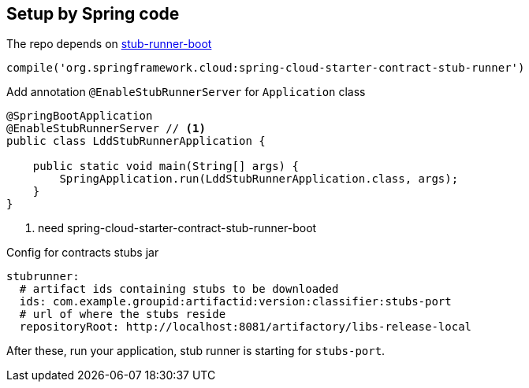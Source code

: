 == Setup by Spring code

The repo depends on https://github.com/spring-cloud-samples/stub-runner-boot[stub-runner-boot]

[source,groovy]
----
compile('org.springframework.cloud:spring-cloud-starter-contract-stub-runner')
----

Add annotation `@EnableStubRunnerServer` for `Application` class

[source,java]
----
@SpringBootApplication
@EnableStubRunnerServer // <1>
public class LddStubRunnerApplication {

    public static void main(String[] args) {
        SpringApplication.run(LddStubRunnerApplication.class, args);
    }
}
----
<1> need spring-cloud-starter-contract-stub-runner-boot

Config for contracts stubs jar

[source, yml]
----
stubrunner:
  # artifact ids containing stubs to be downloaded
  ids: com.example.groupid:artifactid:version:classifier:stubs-port
  # url of where the stubs reside
  repositoryRoot: http://localhost:8081/artifactory/libs-release-local
----

After these, run your application, stub runner is starting for `stubs-port`.